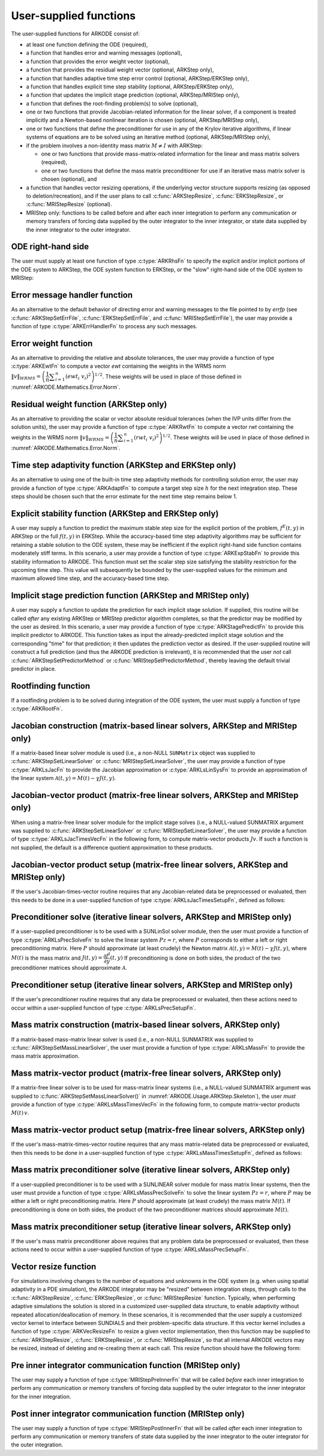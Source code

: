 .. ----------------------------------------------------------------
   Programmer(s): Daniel R. Reynolds @ SMU
                  David J. Gardner @ LLNL
   ----------------------------------------------------------------
   SUNDIALS Copyright Start
   Copyright (c) 2002-2023, Lawrence Livermore National Security
   and Southern Methodist University.
   All rights reserved.

   See the top-level LICENSE and NOTICE files for details.

   SPDX-License-Identifier: BSD-3-Clause
   SUNDIALS Copyright End
   ----------------------------------------------------------------

.. _ARKODE.Usage.UserSupplied:

User-supplied functions
=============================

The user-supplied functions for ARKODE consist of:

* at least one function defining the ODE (required),

* a function that handles error and warning messages (optional),

* a function that provides the error weight vector (optional),

* a function that provides the residual weight vector (optional, ARKStep only),

* a function that handles adaptive time step error control (optional, ARKStep/ERKStep only),

* a function that handles explicit time step stability (optional, ARKStep/ERKStep only),

* a function that updates the implicit stage prediction (optional, ARKStep/MRIStep only),

* a function that defines the root-finding problem(s) to solve (optional),

* one or two functions that provide Jacobian-related information for
  the linear solver, if a component is treated implicitly and a
  Newton-based nonlinear iteration is chosen (optional, ARKStep/MRIStep only),

* one or two functions that define the preconditioner for use in any
  of the Krylov iterative algorithms, if linear systems of equations are to
  be solved using an iterative method (optional, ARKStep/MRIStep only),

* if the problem involves a non-identity mass matrix :math:`M\ne I` with ARKStep:

  * one or two functions that provide mass-matrix-related information
    for the linear and mass matrix solvers (required),

  * one or two functions that define the mass matrix preconditioner
    for use if an iterative mass matrix solver is chosen (optional), and

* a function that handles vector resizing operations, if the
  underlying vector structure supports resizing (as opposed to
  deletion/recreation), and if the user plans to call
  :c:func:`ARKStepResize`, :c:func:`ERKStepResize`, or
  :c:func:`MRIStepResize` (optional).

* MRIStep only: functions to be called before and after each inner integration to
  perform any communication or memory transfers of forcing data supplied
  by the outer integrator to the inner integrator, or state data supplied
  by the inner integrator to the outer integrator.



.. _ARKODE.Usage.ODERHS:

ODE right-hand side
-----------------------------

The user must supply at least one function of type :c:type:`ARKRhsFn` to
specify the explicit and/or implicit portions of the ODE system to ARKStep,
the ODE system function to ERKStep, or the "slow" right-hand side of the
ODE system to MRIStep:


.. c:type:: int (*ARKRhsFn)(realtype t, N_Vector y, N_Vector ydot, void* user_data)

   These functions compute the ODE right-hand side for a given
   value of the independent variable :math:`t` and state vector :math:`y`.

   **Arguments:**
      * *t* -- the current value of the independent variable.
      * *y* -- the current value of the dependent variable vector.
      * *ydot* -- the output vector that forms [a portion of] the ODE RHS :math:`f(t,y)`.
      * *user_data* -- the `user_data` pointer that was passed to
        :c:func:`ARKStepSetUserData`, :c:func:`ERKStepSetUserData`, or :c:func:`MRIStepSetUserData`.

   **Return value:**

      An *ARKRhsFn* should return 0 if successful, a positive value if a
      recoverable error occurred (in which case ARKODE will attempt to
      correct), or a negative value if it failed unrecoverably (in which
      case the integration is halted and *ARK_RHSFUNC_FAIL* is returned).

   **Notes:**

      Allocation of memory for `ydot` is handled within ARKODE.

      The vector *ydot* may be uninitialized on input; it is the user's
      responsibility to fill this entire vector with meaningful values.

      A recoverable failure error return from the *ARKRhsFn* is typically
      used to flag a value of the dependent variable :math:`y` that is
      "illegal" in some way (e.g., negative where only a
      non-negative value is physically meaningful).  If such a return is
      made, ARKODE will attempt to recover (possibly repeating the
      nonlinear iteration, or reducing the step size in ARKStep or ERKStep)
      in order to avoid this recoverable error return.  There are some
      situations in which recovery is not possible even if the right-hand
      side function returns a recoverable error flag.  One is when this
      occurs at the very first call to the *ARKRhsFn* (in which case
      ARKODE returns *ARK_FIRST_RHSFUNC_ERR*).  Another is when a
      recoverable error is reported by *ARKRhsFn* after the ARKStep
      integrator completes a successful stage, in which case ARKStep returns
      *ARK_UNREC_RHSFUNC_ERR*).  Similarly, since MRIStep does not currently
      support adaptive time stepping at the slow time scale, it may
      halt on a recoverable error flag that would normally have resulted
      in a stepsize reduction.




.. _ARKODE.Usage.ErrorHandler:

Error message handler function
--------------------------------------

As an alternative to the default behavior of directing error and
warning messages to the file pointed to by `errfp` (see
:c:func:`ARKStepSetErrFile`, :c:func:`ERKStepSetErrFile`, and
:c:func:`MRIStepSetErrFile`), the user may provide a function of type
:c:type:`ARKErrHandlerFn` to process any such messages.



.. c:type:: void (*ARKErrHandlerFn)(int error_code, const char* module, const char* function, char* msg, void* user_data)

   This function processes error and warning messages from
   ARKODE and its sub-modules.

   **Arguments:**
      * *error_code* -- the error code.
      * *module* -- the name of the ARKODE module reporting the error.
      * *function* -- the name of the function in which the error occurred.
      * *msg* -- the error message.
      * *user_data* -- a pointer to user data, the same as the
        *eh_data* parameter that was passed to :c:func:`ARKStepSetErrHandlerFn`,
        :c:func:`ERKStepSetErrHandlerFn`, or :c:func:`MRIStepSetErrHandlerFn`.

   **Return value:**
      An *ARKErrHandlerFn* function has no return value.

   **Notes:**
      *error_code* is negative for errors and positive
      (*ARK_WARNING*) for warnings.  If a function that returns a
      pointer to memory encounters an error, it sets *error_code* to
      0.




.. _ARKODE.Usage.ErrorWeight:

Error weight function
--------------------------------------

As an alternative to providing the relative and absolute tolerances,
the user may provide a function of type :c:type:`ARKEwtFn` to compute a
vector *ewt* containing the weights in the WRMS norm
:math:`\|v\|_{WRMS} = \left(\dfrac{1}{n} \displaystyle \sum_{i=1}^n \left(ewt_i\; v_i\right)^2
\right)^{1/2}`.  These weights will be used in place of those defined
in :numref:`ARKODE.Mathematics.Error.Norm`.



.. c:type:: int (*ARKEwtFn)(N_Vector y, N_Vector ewt, void* user_data)

   This function computes the WRMS error weights for the vector
   :math:`y`.

   **Arguments:**
      * *y* -- the dependent variable vector at which the
        weight vector is to be computed.
      * *ewt* -- the output vector containing the error weights.
      * *user_data* -- a pointer to user data, the same as the
        *user_data* parameter that was passed to the ``SetUserData`` function

   **Return value:**
      An *ARKEwtFn* function must return 0 if it
      successfully set the error weights, and -1 otherwise.

   **Notes:**
      Allocation of memory for *ewt* is handled within ARKODE.

      The error weight vector must have all components positive.  It is
      the user's responsibility to perform this test and return -1 if it
      is not satisfied.



.. _ARKODE.Usage.ResidualWeight:

Residual weight function (ARKStep only)
----------------------------------------

As an alternative to providing the scalar or vector absolute residual
tolerances (when the IVP units differ from the solution units), the
user may provide a function of type :c:type:`ARKRwtFn` to compute a
vector *rwt* containing the weights in the WRMS norm
:math:`\|v\|_{WRMS} = \left(\dfrac{1}{n} \displaystyle \sum_{i=1}^n \left(rwt_i\; v_i\right)^2
\right)^{1/2}`.  These weights will be used in place of those defined
in :numref:`ARKODE.Mathematics.Error.Norm`.



.. c:type:: int (*ARKRwtFn)(N_Vector y, N_Vector rwt, void* user_data)

   This function computes the WRMS residual weights for the vector
   :math:`y`.

   **Arguments:**
      * *y* -- the dependent variable vector at which the
        weight vector is to be computed.
      * *rwt* -- the output vector containing the residual weights.
      * *user_data* -- a pointer to user data, the same as the
        *user_data* parameter that was passed to :c:func:`ARKStepSetUserData()`.

   **Return value:**
      An *ARKRwtFn* function must return 0 if it
      successfully set the residual weights, and -1 otherwise.

   **Notes:**
      Allocation of memory for *rwt* is handled within ARKStep.

      The residual weight vector must have all components positive.  It is
      the user's responsibility to perform this test and return -1 if it
      is not satisfied.



.. _ARKODE.Usage.AdaptivityFn:

Time step adaptivity function (ARKStep and ERKStep only)
--------------------------------------------------------

As an alternative to using one of the built-in time step adaptivity
methods for controlling solution error, the user may provide a
function of type :c:type:`ARKAdaptFn` to compute a target step size
:math:`h` for the next integration step.  These steps should be chosen
such that the error estimate for the next time step remains below 1.



.. c:type:: int (*ARKAdaptFn)(N_Vector y, realtype t, realtype h1, realtype h2, realtype h3, realtype e1, realtype e2, realtype e3, int q, int p, realtype* hnew, void* user_data)

   This function implements a time step adaptivity algorithm
   that chooses :math:`h` to satisfy the error tolerances.

   **Arguments:**
      * *y* -- the current value of the dependent variable vector.
      * *t* -- the current value of the independent variable.
      * *h1* -- the current step size, :math:`t_n - t_{n-1}`.
      * *h2* -- the previous step size, :math:`t_{n-1} - t_{n-2}`.
      * *h3* -- the step size :math:`t_{n-2}-t_{n-3}`.
      * *e1* -- the error estimate from the current step, :math:`n`.
      * *e2* -- the error estimate from the previous step, :math:`n-1`.
      * *e3* -- the error estimate from the step :math:`n-2`.
      * *q* -- the global order of accuracy for the method.
      * *p* -- the global order of accuracy for the embedded method.
      * *hnew* -- the output value of the next step size.
      * *user_data* -- a pointer to user data, the same as the
        *h_data* parameter that was passed to :c:func:`ARKStepSetAdaptivityFn`
        or :c:func:`ERKStepSetAdaptivityFn`.

   **Return value:**
      An *ARKAdaptFn* function should return 0 if it
      successfully set the next step size, and a non-zero value otherwise.




.. _ARKODE.Usage.StabilityFn:

Explicit stability function (ARKStep and ERKStep only)
------------------------------------------------------

A user may supply a function to predict the maximum stable step size
for the explicit portion of the problem, :math:`f^E(t,y)` in ARKStep
or the full :math:`f(t,y)` in ERKStep.  While
the accuracy-based time step adaptivity algorithms may be sufficient
for retaining a stable solution to the ODE system, these may be
inefficient if the explicit right-hand side function contains moderately stiff terms.  In
this scenario, a user may provide a function of type :c:type:`ARKExpStabFn`
to provide this stability information to ARKODE.  This function
must set the scalar step size satisfying the stability restriction for
the upcoming time step.  This value will subsequently be bounded by
the user-supplied values for the minimum and maximum allowed time
step, and the accuracy-based time step.



.. c:type:: int (*ARKExpStabFn)(N_Vector y, realtype t, realtype* hstab, void* user_data)

   This function predicts the maximum stable step size for the
   explicit portion of the ODE system.

   **Arguments:**
      * *y* -- the current value of the dependent variable vector.
      * *t* -- the current value of the independent variable.
      * *hstab* -- the output value with the absolute value of the
        maximum stable step size.
      * *user_data* -- a pointer to user data, the same as the
        *estab_data* parameter that was passed to :c:func:`ARKStepSetStabilityFn`
        or :c:func:`ERKStepSetStabilityFn`.

   **Return value:**
      An *ARKExpStabFn* function should return 0 if it
      successfully set the upcoming stable step size, and a non-zero
      value otherwise.

   **Notes:**
      If this function is not supplied, or if it returns
      *hstab* :math:`\le 0.0`, then ARKODE will assume that there is no explicit
      stability restriction on the time step size.




.. _ARKODE.Usage.StagePredictFn:

Implicit stage prediction function (ARKStep and MRIStep only)
-------------------------------------------------------------

A user may supply a function to update the prediction for each implicit stage solution.
If supplied, this routine will be called *after* any existing ARKStep or MRIStep predictor
algorithm completes, so that the predictor may be modified by the user as desired.
In this scenario, a user may provide a function of type :c:type:`ARKStagePredictFn`
to provide this implicit predictor to ARKODE.  This function takes as input the
already-predicted implicit stage solution and the corresponding "time" for that prediction;
it then updates the prediction vector as desired.  If the user-supplied routine will
construct a full prediction (and thus the ARKODE prediction is irrelevant), it is
recommended that the user *not* call :c:func:`ARKStepSetPredictorMethod` or
:c:func:`MRIStepSetPredictorMethod`, thereby leaving the default trivial predictor in place.



.. c:type:: int (*ARKStagePredictFn)(realtype t, N_Vector zpred, void* user_data)

   This function updates the prediction for the implicit stage solution.

   **Arguments:**
      * *t* -- the current value of the independent variable containing the
        "time" corresponding to the predicted solution.
      * *zpred* -- the ARKStep-predicted stage solution on input, and the
        user-modified predicted stage solution on output.
      * *user_data* -- a pointer to user data, the same as the
        *user_data* parameter that was passed to :c:func:`ARKStepSetUserData`
        or :c:func:`MRIStepSetUserData`.

   **Return value:**
      An *ARKStagePredictFn* function should return 0 if it
      successfully set the upcoming stable step size, and a non-zero
      value otherwise.

   **Notes:**
      This may be useful if there are bound constraints on the solution,
      and these should be enforced prior to beginning the nonlinear or linear implicit solver
      algorithm.

      This routine is incompatible with the "minimum correction predictor" -- option 5 to the
      routine :c:func:`ARKStepSetPredictorMethod()`.  If both are selected, then ARKStep will
      override its built-in implicit predictor routine to instead use option 0 (trivial predictor).


.. _ARKODE.Usage.RootfindingFn:

Rootfinding function
--------------------------------------

If a rootfinding problem is to be solved during integration of the
ODE system, the user must supply a function of type :c:type:`ARKRootFn`.



.. c:type:: int (*ARKRootFn)(realtype t, N_Vector y, realtype* gout, void* user_data)

   This function implements a vector-valued function
   :math:`g(t,y)` such that roots are sought for the components
   :math:`g_i(t,y)`, :math:`i=0,\ldots,` *nrtfn*-1.

   **Arguments:**
      * *t* -- the current value of the independent variable.
      * *y* -- the current value of the dependent variable vector.
      * *gout* -- the output array, of length *nrtfn*, with components :math:`g_i(t,y)`.
      * *user_data* -- a pointer to user data, the same as the
        *user_data* parameter that was passed to the ``SetUserData`` function

   **Return value:**
      An *ARKRootFn* function should return 0 if successful
      or a non-zero value if an error occurred (in which case the
      integration is halted and ARKODE returns *ARK_RTFUNC_FAIL*).

   **Notes:**
      Allocation of memory for *gout* is handled within ARKODE.



.. _ARKODE.Usage.JacobianFn:

Jacobian construction (matrix-based linear solvers, ARKStep and MRIStep only)
-----------------------------------------------------------------------------

If a matrix-based linear solver module is used (i.e., a non-NULL ``SUNMatrix``
object was supplied to :c:func:`ARKStepSetLinearSolver` or
:c:func:`MRIStepSetLinearSolver`, the user may provide a function of type
:c:type:`ARKLsJacFn` to provide the Jacobian approximation or
:c:type:`ARKLsLinSysFn` to provide an approximation of the linear system
:math:`\mathcal{A}(t,y) = M(t) - \gamma J(t,y)`.



.. c:type:: int (*ARKLsJacFn)(realtype t, N_Vector y, N_Vector fy, SUNMatrix Jac, void* user_data, N_Vector tmp1, N_Vector tmp2, N_Vector tmp3)

   This function computes the Jacobian matrix :math:`J(t,y) =
   \dfrac{\partial f^I}{\partial y}(t,y)` (or an approximation to it).

   **Arguments:**
      * *t* -- the current value of the independent variable.
      * *y* -- the current value of the dependent variable vector, namely
        the predicted value of :math:`y(t)`.
      * *fy* -- the current value of the vector :math:`f^I(t,y)`.
      * *Jac* -- the output Jacobian matrix.
      * *user_data* -- a pointer to user data, the same as the
        *user_data* parameter that was passed to :c:func:`ARKStepSetUserData`
        or :c:func:`MRIStepSetUserData`.
      * *tmp1*, *tmp2*, *tmp3* -- pointers to memory allocated to
        variables of type ``N_Vector`` which can be used by an
        ARKLsJacFn as temporary storage or work space.

   **Return value:**
      An *ARKLsJacFn* function should return 0 if successful, a positive
      value if a recoverable error occurred (in which case ARKODE will
      attempt to correct, while ARKLS sets *last_flag* to
      *ARKLS_JACFUNC_RECVR*), or a negative value if it failed
      unrecoverably (in which case the integration is halted,
      :c:func:`ARKStepEvolve` or :c:func:`MRIStepEvolve` returns
      *ARK_LSETUP_FAIL* and ARKLS sets *last_flag* to *ARKLS_JACFUNC_UNRECVR*).

   **Notes:**
      Information regarding the specific
      ``SUNMatrix`` structure (e.g.~number of rows, upper/lower
      bandwidth, sparsity type) may be obtained through using the
      implementation-specific ``SUNMatrix`` interface functions
      (see :numref:`SUNMatrix` for details).

      When using a linear solver of type ``SUNLINEARSOLVER_DIRECT``, prior
      to calling the user-supplied Jacobian function, the Jacobian
      matrix :math:`J(t,y)` is zeroed out, so only nonzero elements need
      to be loaded into *Jac*.

      With the default Newton nonlinear solver, each
      call to the user's :c:func:`ARKLsJacFn` function is preceded by a call to the
      implicit :c:func:`ARKRhsFn` user function with the same :math:`(t,y)`
      arguments. Thus, the Jacobian function can use any auxiliary data that is
      computed and saved during the evaluation of :math:`f^I(t,y)`.
      In the case of a user-supplied or external nonlinear solver, this is also
      true if the nonlinear system function is evaluated prior to calling the
      linear solver setup function (see :numref:`SUNNonlinSol.API.SUNSuppliedFn` for more
      information).

      If the user's :c:type:`ARKLsJacFn` function uses difference
      quotient approximations, then it may need to access quantities not
      in the argument list, including the current step size, the
      error weights, etc.  To obtain these, the user will need to add a
      pointer to the ``ark_mem`` structure to their ``user_data``, and
      then use the ``ARKStepGet*`` or ``MRIStepGet*`` functions listed in
      :numref:`ARKODE.Usage.ARKStep.OptionalOutputs` or
      :numref:`ARKODE.Usage.MRIStep.OptionalOutputs`. The unit roundoff can be
      accessed as ``UNIT_ROUNDOFF``, which is defined in the header
      file ``sundials_types.h``.

      **dense** :math:`J(t,y)`:
      A user-supplied dense Jacobian function must load the
      *N* by *N* dense matrix *Jac* with an approximation to the Jacobian
      matrix :math:`J(t,y)` at the point :math:`(t,y)`. Utility routines
      and accessor macros for the SUNMATRIX_DENSE module are documented
      in :numref:`SUNMatrix.Dense`.

      **banded** :math:`J(t,y)`:
      A user-supplied banded Jacobian function must load the band
      matrix *Jac* with the elements of the Jacobian
      :math:`J(t,y)` at the point :math:`(t,y)`. Utility routines
      and accessor macros for the SUNMATRIX_BAND module are
      documented in :numref:`SUNMatrix.Band`.

      **sparse** :math:`J(t,y)`:
      A user-supplied sparse Jacobian function must load the
      compressed-sparse-column (CSC) or compressed-sparse-row (CSR)
      matrix *Jac* with an approximation to the Jacobian matrix
      :math:`J(t,y)` at the point :math:`(t,y)`.  Storage for *Jac*
      already exists on entry to this function, although the user should
      ensure that sufficient space is allocated in *Jac* to hold the
      nonzero values to be set; if the existing space is insufficient the
      user may reallocate the data and index arrays as needed.  Utility
      routines and accessor macros for the SUNMATRIX_SPARSE type are
      documented in :numref:`SUNMatrix.Sparse`.



.. c:type:: int (*ARKLsLinSysFn)(realtype t, N_Vector y, N_Vector fy, SUNMatrix A, SUNMatrix M, booleantype jok, booleantype *jcur, realtype gamma, void *user_data, N_Vector tmp1, N_Vector tmp2, N_Vector tmp3)

   This function computes the linear system matrix :math:`\mathcal{A}(t,y) = M(t) - \gamma J(t,y)` (or
   an approximation to it).

   **Arguments:**
      * *t* -- the current value of the independent variable.
      * *y* -- the current value of the dependent variable vector, namely the
        predicted value of :math:`y(t)`.
      * *fy* -- the current value of the vector :math:`f^I(t,y)`.
      * *A* -- the output linear system matrix.
      * *M* -- the current mass matrix (this input is ``NULL`` if :math:`M = I`).
      * *jok* -- is an input flag indicating whether the Jacobian-related data
        needs to be updated. The *jok* argument provides for the reuse of
        Jacobian data. When *jok* = ``SUNFALSE``, the Jacobian-related data
        should be recomputed from scratch. When *jok* = ``SUNTRUE`` the Jacobian
        data, if saved from the previous call to this function, can be reused
        (with the current value of *gamma*). A call with *jok* = ``SUNTRUE`` can
        only occur after a call with *jok* = ``SUNFALSE``.
      * *jcur* -- is a pointer to a flag which should be set to ``SUNTRUE`` if
        Jacobian data was recomputed, or set to ``SUNFALSE`` if Jacobian data
        was not recomputed, but saved data was still reused.
      * *gamma* -- the scalar :math:`\gamma` appearing in the Newton system matrix
        :math:`\mathcal{A}=M(t)-\gamma J(t,y)`.
      * *user_data* -- a pointer to user data, the same as the *user_data*
        parameter that was passed to :c:func:`ARKStepSetUserData` or
        :c:func:`MRIStepSetUserData`.
      * *tmp1*, *tmp2*, *tmp3* -- pointers to memory allocated to variables of
        type ``N_Vector`` which can be used by an ARKLsLinSysFn as temporary
        storage or work space.

   **Return value:**
      An *ARKLsLinSysFn* function should return 0 if successful, a positive value
      if a recoverable error occurred (in which case ARKODE will attempt to
      correct, while ARKLS sets *last_flag* to *ARKLS_JACFUNC_RECVR*), or a
      negative value if it failed unrecoverably (in which case the integration is
      halted, :c:func:`ARKStepEvolve` or :c:func:`MRIStepEvolve` returns
      *ARK_LSETUP_FAIL* and ARKLS sets *last_flag* to *ARKLS_JACFUNC_UNRECVR*).



.. _ARKODE.Usage.JTimesFn:

Jacobian-vector product (matrix-free linear solvers, ARKStep and MRIStep only)
------------------------------------------------------------------------------

When using a matrix-free linear solver module for the implicit
stage solves (i.e., a NULL-valued SUNMATRIX argument was supplied to
:c:func:`ARKStepSetLinearSolver` or :c:func:`MRIStepSetLinearSolver`,
the user may provide a function
of type :c:type:`ARKLsJacTimesVecFn` in the following form, to compute
matrix-vector products :math:`Jv`. If such a function is not supplied,
the default is a difference quotient approximation to these products.


.. c:type:: int (*ARKLsJacTimesVecFn)(N_Vector v, N_Vector Jv, realtype t, N_Vector y, N_Vector fy, void* user_data, N_Vector tmp)

   This function computes the product :math:`Jv` where :math:`J(t,y) \approx
   \dfrac{\partial f^I}{\partial y}(t,y)` (or an approximation to it).

   **Arguments:**
      * *v* -- the vector to multiply.
      * *Jv* -- the output vector computed.
      * *t* -- the current value of the independent variable.
      * *y* -- the current value of the dependent variable vector.
      * *fy* -- the current value of the vector :math:`f^I(t,y)`.
      * *user_data* -- a pointer to user data, the same as the
        *user_data* parameter that was passed to :c:func:`ARKStepSetUserData`
        or :c:func:`MRIStepSetUserData`.
      * *tmp* -- pointer to memory allocated to a variable of type
        ``N_Vector`` which can be used as temporary storage or work space.

   **Return value:**
      The value to be returned by the Jacobian-vector product
      function should be 0 if successful. Any other return value will
      result in an unrecoverable error of the generic Krylov solver,
      in which case the integration is halted.

   **Notes:**
      If the user's :c:type:`ARKLsJacTimesVecFn` function
      uses difference quotient approximations, it may need to access
      quantities not in the argument list.  These include the current
      step size, the error weights, etc.  To obtain these, the
      user will need to add a pointer to the ``ark_mem`` structure to
      their ``user_data``, and then use the ``ARKStepGet*`` or ``MRIStepGet*``
      functions listed in :numref:`ARKODE.Usage.ARKStep.OptionalOutputs` or
      :numref:`ARKODE.Usage.MRIStep.OptionalOutputs`. The unit roundoff can be
      accessed as ``UNIT_ROUNDOFF``, which is defined in the header
      file ``sundials_types.h``.




.. _ARKODE.Usage.JTSetupFn:

Jacobian-vector product setup (matrix-free linear solvers, ARKStep and MRIStep only)
------------------------------------------------------------------------------------

If the user's Jacobian-times-vector routine requires that any Jacobian-related data
be preprocessed or evaluated, then this needs to be done in a
user-supplied function of type :c:type:`ARKLsJacTimesSetupFn`,
defined as follows:


.. c:type:: int (*ARKLsJacTimesSetupFn)(realtype t, N_Vector y, N_Vector fy, void* user_data)

   This function preprocesses and/or evaluates any Jacobian-related
   data needed by the Jacobian-times-vector routine.

   **Arguments:**
      * *t* -- the current value of the independent variable.
      * *y* -- the current value of the dependent variable vector.
      * *fy* -- the current value of the vector :math:`f^I(t,y)`.
      * *user_data* -- a pointer to user data, the same as the
        *user_data* parameter that was passed to :c:func:`ARKStepSetUserData`
        or :c:func:`MRIStepSetUserData`.

   **Return value:**
      The value to be returned by the Jacobian-vector setup
      function should be 0 if successful, positive for a recoverable
      error (in which case the step will be retried), or negative for an
      unrecoverable error (in which case the integration is halted).

   **Notes:**
      Each call to the Jacobian-vector setup function is
      preceded by a call to the implicit :c:type:`ARKRhsFn` user
      function with the same :math:`(t,y)` arguments.  Thus, the setup
      function can use any auxiliary data that is computed and saved
      during the evaluation of the implicit ODE right-hand side.

      If the user's :c:type:`ARKLsJacTimesSetupFn` function uses
      difference quotient approximations, it may need to access
      quantities not in the argument list.  These include the current
      step size, the error weights, etc.  To obtain these, the
      user will need to add a pointer to the ``ark_mem`` structure to
      their ``user_data``, and then use the ``ARKStepGet*`` or
      ``MRIStepGet*`` functions listed in
      :numref:`ARKODE.Usage.ARKStep.OptionalOutputs` or
      :numref:`ARKODE.Usage.MRIStep.OptionalOutputs`. The unit roundoff can be
      accessed as ``UNIT_ROUNDOFF``, which is defined in the header
      file ``sundials_types.h``.




.. _ARKODE.Usage.PrecSolveFn:

Preconditioner solve (iterative linear solvers, ARKStep and MRIStep only)
-------------------------------------------------------------------------

If a user-supplied preconditioner is to be used with a SUNLinSol
solver module, then the user must provide a function of type
:c:type:`ARKLsPrecSolveFn` to solve the linear system :math:`Pz=r`,
where :math:`P` corresponds to either a left or right
preconditioning matrix.  Here :math:`P` should approximate (at least
crudely) the Newton matrix :math:`\mathcal{A}(t,y)=M(t)-\gamma J(t,y)`,
where :math:`M(t)` is the mass matrix and :math:`J(t,y) = \dfrac{\partial f^I}{\partial
y}(t,y)`  If preconditioning is done on both sides, the product of the two
preconditioner matrices should approximate :math:`\mathcal{A}`.



.. c:type:: int (*ARKLsPrecSolveFn)(realtype t, N_Vector y, N_Vector fy, N_Vector r, N_Vector z, realtype gamma, realtype delta, int lr, void* user_data)

   This function solves the preconditioner system :math:`Pz=r`.

   **Arguments:**
      * *t* -- the current value of the independent variable.
      * *y* -- the current value of the dependent variable vector.
      * *fy* -- the current value of the vector :math:`f^I(t,y)`.
      * *r* -- the right-hand side vector of the linear system.
      * *z* -- the computed output solution vector.
      * *gamma* -- the scalar :math:`\gamma` appearing in the Newton
        matrix given by :math:`\mathcal{A}=M(t)-\gamma J(t,y)`.
      * *delta* -- an input tolerance to be used if an iterative method
        is employed in the solution.  In that case, the residual vector
        :math:`Res = r-Pz` of the system should be made to be less than *delta*
        in the weighted :math:`l_2` norm, i.e. :math:`\left(\displaystyle \sum_{i=1}^n
        \left(Res_i * ewt_i\right)^2 \right)^{1/2} < \delta`, where :math:`\delta =`
        `delta`.  To obtain the ``N_Vector`` *ewt*, call
        :c:func:`ARKStepGetErrWeights` or :c:func:`MRIStepGetErrWeights`.
      * *lr* -- an input flag indicating whether the preconditioner
        solve is to use the left preconditioner (*lr* = 1) or the right
        preconditioner (*lr* = 2).
      * *user_data* -- a pointer to user data, the same as the
        *user_data* parameter that was passed to :c:func:`ARKStepSetUserData`
        or :c:func:`MRIStepSetUserData`.

   **Return value:**
      The value to be returned by the preconditioner solve
      function is a flag indicating whether it was successful. This value
      should be 0 if successful, positive for a recoverable error (in
      which case the step will be retried), or negative for an
      unrecoverable error (in which case the integration is halted).




.. _ARKODE.Usage.PrecSetupFn:

Preconditioner setup (iterative linear solvers, ARKStep and MRIStep only)
-------------------------------------------------------------------------

If the user's preconditioner routine requires that any data be
preprocessed or evaluated, then these actions need to occur within a
user-supplied function of type :c:type:`ARKLsPrecSetupFn`.


.. c:type:: int (*ARKLsPrecSetupFn)(realtype t, N_Vector y, N_Vector fy, booleantype jok, booleantype* jcurPtr, realtype gamma, void* user_data)

   This function preprocesses and/or evaluates Jacobian-related
   data needed by the preconditioner.

   **Arguments:**
      * *t* -- the current value of the independent variable.
      * *y* -- the current value of the dependent variable vector.
      * *fy* -- the current value of the vector :math:`f^I(t,y)`.
      * *jok* -- is an input flag indicating whether the Jacobian-related
        data needs to be updated. The *jok* argument provides for the
        reuse of Jacobian data in the preconditioner solve function. When
        *jok* = ``SUNFALSE``, the Jacobian-related data should be recomputed
        from scratch. When *jok* = ``SUNTRUE`` the Jacobian data, if saved from the
        previous call to this function, can be reused (with the current
        value of *gamma*). A call with *jok* = ``SUNTRUE`` can only occur
        after a call with *jok* = ``SUNFALSE``.
      * *jcurPtr* -- is a pointer to a flag which should be set to
        ``SUNTRUE`` if Jacobian data was recomputed, or set to ``SUNFALSE`` if
        Jacobian data was not recomputed, but saved data was still reused.
      * *gamma* -- the scalar :math:`\gamma` appearing in the Newton
        matrix given by :math:`\mathcal{A}=M(t)-\gamma J(t,y)`.
      * *user_data* -- a pointer to user data, the same as the
        *user_data* parameter that was passed to :c:func:`ARKStepSetUserData`
        or :c:func:`MRIStepSetUserData`.

   **Return value:**
      The value to be returned by the preconditioner setup
      function is a flag indicating whether it was successful. This value
      should be 0 if successful, positive for a recoverable error (in
      which case the step will be retried), or negative for an
      unrecoverable error (in which case the integration is halted).

   **Notes:**
      The operations performed by this function might include
      forming a crude approximate Jacobian, and performing an LU
      factorization of the resulting approximation to :math:`\mathcal{A} = M(t) -
      \gamma J(t,y)`.

      With the default nonlinear solver (the native SUNDIALS Newton method), each
      call to the preconditioner setup function is preceded by a call to the
      implicit :c:type:`ARKRhsFn` user function with the same :math:`(t,y)`
      arguments.  Thus, the preconditioner setup function can use any auxiliary
      data that is computed and saved during the evaluation of the implicit ODE
      right-hand side. In the case of a user-supplied or external nonlinear solver,
      this is also true if the nonlinear system function is evaluated prior to
      calling the linear solver setup function (see
      :numref:`SUNNonlinSol.API.SUNSuppliedFn` for more information).

      This function is not called in advance of every call to the
      preconditioner solve function, but rather is called only as often
      as needed to achieve convergence in the Newton iteration.

      If the user's :c:type:`ARKLsPrecSetupFn` function uses
      difference quotient approximations, it may need to access
      quantities not in the call list. These include the current step
      size, the error weights, etc.  To obtain these, the user will need
      to add a pointer to the ``ark_mem`` structure to their
      ``user_data``, and then use the ``ARKStepGet*`` or ``MRIStepGet*``
      functions listed in :numref:`ARKODE.Usage.ARKStep.OptionalOutputs` or
      :numref:`ARKODE.Usage.MRIStep.OptionalOutputs`. The unit roundoff can be
      accessed as ``UNIT_ROUNDOFF``, which is defined in the header
      file ``sundials_types.h``.



.. _ARKODE.Usage.MassFn:

Mass matrix construction (matrix-based linear solvers, ARKStep only)
--------------------------------------------------------------------

If a matrix-based mass-matrix linear solver is used (i.e., a non-NULL
SUNMATRIX was supplied to :c:func:`ARKStepSetMassLinearSolver`, the
user must provide a function of type :c:type:`ARKLsMassFn` to provide
the mass matrix approximation.



.. c:type:: int (*ARKLsMassFn)(realtype t, SUNMatrix M, void* user_data, N_Vector tmp1, N_Vector tmp2, N_Vector tmp3)

   This function computes the mass matrix :math:`M(t)` (or an approximation to it).

   **Arguments:**
      * *t* -- the current value of the independent variable.
      * *M* -- the output mass matrix.
      * *user_data* -- a pointer to user data, the same as the
        *user_data* parameter that was passed to :c:func:`ARKStepSetUserData()`.
      * *tmp1*, *tmp2*, *tmp3* -- pointers to memory allocated to
        variables of type ``N_Vector`` which can be used by an
        ARKLsMassFn as temporary storage or work space.

   **Return value:**
      An *ARKLsMassFn* function should return 0 if successful, or a
      negative value if it failed unrecoverably (in which case the
      integration is halted, :c:func:`ARKStepEvolve()` returns
      *ARK_MASSSETUP_FAIL* and ARKLS sets *last_flag* to
      *ARKLS_MASSFUNC_UNRECVR*).

   **Notes:**
      Information regarding the structure of the specific
      ``SUNMatrix`` structure (e.g.~number of rows, upper/lower
      bandwidth, sparsity type) may be obtained through using the
      implementation-specific ``SUNMatrix`` interface functions
      (see :numref:`SUNMatrix` for details).

      Prior to calling the user-supplied mass matrix function, the mass
      matrix :math:`M(t)` is zeroed out, so only nonzero elements need to
      be loaded into *M*.

      **dense** :math:`M(t)`:
      A user-supplied dense mass matrix function must load the *N* by *N*
      dense matrix *M* with an approximation to the mass matrix
      :math:`M(t)`. Utility routines and accessor macros for the
      SUNMATRIX_DENSE module are documented in :numref:`SUNMatrix.Dense`.

      **banded** :math:`M(t)`:
      A user-supplied banded mass matrix function must load the band
      matrix *M* with the elements of the mass matrix :math:`M(t)`.
      Utility routines and accessor macros for the SUNMATRIX_BAND module
      are documented in :numref:`SUNMatrix.Band`.

      **sparse** :math:`M(t)`:
      A user-supplied sparse mass matrix function must load the
      compressed-sparse-column (CSR) or compressed-sparse-row (CSR)
      matrix *M* with an approximation to the mass matrix :math:`M(t)`.
      Storage for *M* already exists on entry to this function, although
      the user should ensure that sufficient space is allocated in *M*
      to hold the nonzero values to be set; if the existing space is
      insufficient the user may reallocate the data and row index arrays
      as needed.  Utility routines and accessor macros for the
      SUNMATRIX_SPARSE type are documented in :numref:`SUNMatrix.Sparse`.




.. _ARKODE.Usage.MTimesFn:

Mass matrix-vector product (matrix-free linear solvers, ARKStep only)
---------------------------------------------------------------------

If a matrix-free linear solver is to be used for mass-matrix linear
systems (i.e., a NULL-valued SUNMATRIX argument was supplied to
:c:func:`ARKStepSetMassLinearSolver()` in
:numref:`ARKODE.Usage.ARKStep.Skeleton`), the user *must* provide a
function of type :c:type:`ARKLsMassTimesVecFn` in the following form, to
compute matrix-vector products :math:`M(t)\, v`.



.. c:type:: int (*ARKLsMassTimesVecFn)(N_Vector v, N_Vector Mv, realtype t, void* mtimes_data)

   This function computes the product :math:`M(t)\, v` (or an approximation to it).

   **Arguments:**
      * *v* -- the vector to multiply.
      * *Mv* -- the output vector computed.
      * *t* -- the current value of the independent variable.
      * *mtimes_data* -- a pointer to user data, the same as the
        *mtimes_data* parameter that was passed to :c:func:`ARKStepSetMassTimes()`.

   **Return value:**
      The value to be returned by the mass-matrix-vector product
      function should be 0 if successful. Any other return value will
      result in an unrecoverable error of the generic Krylov solver,
      in which case the integration is halted.



.. _ARKODE.Usage.MTSetupFn:

Mass matrix-vector product setup (matrix-free linear solvers, ARKStep only)
---------------------------------------------------------------------------

If the user's mass-matrix-times-vector routine requires that any mass
matrix-related data be preprocessed or evaluated, then this needs to
be done in a user-supplied function of type
:c:type:`ARKLsMassTimesSetupFn`, defined as follows:



.. c:type:: int (*ARKLsMassTimesSetupFn)(realtype t, void* mtimes_data)

   This function preprocesses and/or evaluates any mass-matrix-related
   data needed by the mass-matrix-times-vector routine.

   **Arguments:**
      * *t* -- the current value of the independent variable.
      * *mtimes_data* -- a pointer to user data, the same as the
        *mtimes_data* parameter that was passed to :c:func:`ARKStepSetMassTimes()`.

   **Return value:**
      The value to be returned by the mass-matrix-vector setup
      function should be 0 if successful. Any other return value will
      result in an unrecoverable error of the ARKLS mass matrix solver
      interface, in which case the integration is halted.



.. _ARKODE.Usage.MassPrecSolveFn:

Mass matrix preconditioner solve (iterative linear solvers, ARKStep only)
-------------------------------------------------------------------------

If a user-supplied preconditioner is to be used with a SUNLINEAR
solver module for mass matrix linear systems, then the user must
provide a function of type :c:type:`ARKLsMassPrecSolveFn` to solve the
linear system :math:`Pz=r`, where :math:`P` may be either a left or right
preconditioning matrix.  Here :math:`P` should approximate (at least
crudely) the mass matrix :math:`M(t)`.  If preconditioning is done on
both sides, the product of the two preconditioner matrices should
approximate :math:`M(t)`.


.. c:type:: int (*ARKLsMassPrecSolveFn)(realtype t, N_Vector r, N_Vector z, realtype delta, int lr, void* user_data)

   This function solves the preconditioner system :math:`Pz=r`.

   **Arguments:**
      * *t* -- the current value of the independent variable.
      * *r* -- the right-hand side vector of the linear system.
      * *z* -- the computed output solution vector.
      * *delta* -- an input tolerance to be used if an iterative method
        is employed in the solution.  In that case, the residual vector
        :math:`Res = r-Pz` of the system should be made to be less than *delta*
        in the weighted :math:`l_2` norm, i.e. :math:`\left(\displaystyle \sum_{i=1}^n
        \left(Res_i * ewt_i\right)^2 \right)^{1/2} < \delta`, where :math:`\delta =`
        *delta*.  To obtain the ``N_Vector`` *ewt*, call
        :c:func:`ARKStepGetErrWeights()`.
      * *lr* -- an input flag indicating whether the preconditioner
        solve is to use the left preconditioner (*lr* = 1) or the right
        preconditioner (*lr* = 2).
      * *user_data* -- a pointer to user data, the same as the
        *user_data* parameter that was passed to :c:func:`ARKStepSetUserData()`.

   **Return value:**
      The value to be returned by the preconditioner solve
      function is a flag indicating whether it was successful. This value
      should be 0 if successful, positive for a recoverable error (in
      which case the step will be retried), or negative for an
      unrecoverable error (in which case the integration is halted).




.. _ARKODE.Usage.MassPrecSetupFn:

Mass matrix preconditioner setup (iterative linear solvers, ARKStep only)
-------------------------------------------------------------------------

If the user's mass matrix preconditioner above requires that any
problem data be preprocessed or evaluated, then these actions need to
occur within a user-supplied function of type
:c:type:`ARKLsMassPrecSetupFn`.



.. c:type:: int (*ARKLsMassPrecSetupFn)(realtype t, void* user_data)

   This function preprocesses and/or evaluates mass-matrix-related
   data needed by the preconditioner.

   **Arguments:**
      * *t* -- the current value of the independent variable.
      * *user_data* -- a pointer to user data, the same as the
        *user_data* parameter that was passed to :c:func:`ARKStepSetUserData()`.

   **Return value:**
      The value to be returned by the mass matrix preconditioner setup
      function is a flag indicating whether it was successful. This value
      should be 0 if successful, positive for a recoverable error (in
      which case the step will be retried), or negative for an
      unrecoverable error (in which case the integration is halted).

   **Notes:**
      The operations performed by this function might include
      forming a mass matrix and performing an incomplete
      factorization of the result.  Although such operations would
      typically be performed only once at the beginning of a simulation,
      these may be required if the mass matrix can change as a function
      of time.

      If both this function and a :c:type:`ARKLsMassTimesSetupFn` are
      supplied, all calls to this function will be preceded by a call to
      the :c:type:`ARKLsMassTimesSetupFn`, so any setup performed
      there may be reused.


.. _ARKODE.Usage.VecResizeFn:

Vector resize function
--------------------------------------

For simulations involving changes to the number of equations and
unknowns in the ODE system (e.g. when using spatial adaptivity in a
PDE simulation), the ARKODE integrator may be "resized" between
integration steps, through calls to the :c:func:`ARKStepResize`,
:c:func:`ERKStepResize`, or :c:func:`MRIStepResize`
function. Typically, when performing adaptive simulations the solution
is stored in a customized user-supplied data structure, to enable
adaptivity without repeated allocation/deallocation of memory.  In
these scenarios, it is recommended that the user supply a customized
vector kernel to interface between SUNDIALS and their problem-specific
data structure.  If this vector kernel includes a function of type
:c:type:`ARKVecResizeFn` to resize a given vector implementation, then
this function may be supplied to :c:func:`ARKStepResize`,
:c:func:`ERKStepResize`, or :c:func:`MRIStepResize`, so that all
internal ARKODE vectors may be resized, instead of deleting and
re-creating them at each call.  This resize function should have the
following form:


.. c:type:: int (*ARKVecResizeFn)(N_Vector y, N_Vector ytemplate, void* user_data)

   This function resizes the vector *y* to match the dimensions of the
   supplied vector, *ytemplate*.

   **Arguments:**
      * *y* -- the vector to resize.
      * *ytemplate* -- a vector of the desired size.
      * *user_data* -- a pointer to user data, the same as the
        *resize_data* parameter that was passed to :c:func:`ARKStepResize`,
        :c:func:`ERKStepResize`, or :c:func:`MRIStepResize`.

   **Return value:**
      An *ARKVecResizeFn* function should return 0 if it successfully
      resizes the vector *y*, and a non-zero value otherwise.

   **Notes:**
      If this function is not supplied, then ARKODE will
      instead destroy the vector *y* and clone a new vector *y* off of
      *ytemplate*.




.. _ARKODE.Usage.PreInnerFn:

Pre inner integrator communication function (MRIStep only)
----------------------------------------------------------

The user may supply a function of type :c:type:`MRIStepPreInnerFn` that will be
called *before* each inner integration to perform any communication or
memory transfers of forcing data supplied by the outer integrator to the inner
integrator for the inner integration.


.. c:type:: int (*MRIStepPreInnerFn)(realtype t, N_Vector* f, int num_vecs, void* user_data)

   **Arguments:**
      * *t* -- the current value of the independent variable.
      * *f* -- an ``N_Vector`` array of outer forcing vectors.
      * *num_vecs* -- the number of vectors in the ``N_Vector`` array.
      * *user_data* -- the `user_data` pointer that was passed to
        :c:func:`MRIStepSetUserData()`.

   **Return value:**
      An *MRIStepPreInnerFn* function should return 0 if successful, a positive value
      if a recoverable error occurred, or a negative value if an unrecoverable
      error occurred. As the MRIStep module only supports fixed step sizes at this
      time any non-zero return value will halt the integration.

   **Notes:**
      In a heterogeneous computing environment if any data copies between the host
      and device vector data are necessary, this is where that should occur.


.. _ARKODE.Usage.PostInnerFn:

Post inner integrator communication function (MRIStep only)
-----------------------------------------------------------

The user may supply a function of type :c:type:`MRIStepPostInnerFn` that will be
called *after* each inner integration to perform any communication or
memory transfers of state data supplied by the inner integrator to the
outer integrator for the outer integration.


.. c:type:: int (*MRIStepPostInnerFn)(realtype t, N_Vector y, void* user_data)

   **Arguments:**
      * *t* -- the current value of the independent variable.
      * *y* -- the current value of the dependent variable vector.
      * *user_data* -- the ``user_data`` pointer that was passed to
        :c:func:`MRIStepSetUserData`.

   **Return value:**
      An :c:func:`MRIStepPostInnerFn` function should return 0 if successful, a
      positive value if a recoverable error occurred, or a negative value if an
      unrecoverable error occurred. As the MRIStep module only supports fixed step
      sizes at this time any non-zero return value will halt the integration.

   **Notes:**
      In a heterogeneous computing environment if any data copies between the host
      and device vector data are necessary, this is where that should occur.
